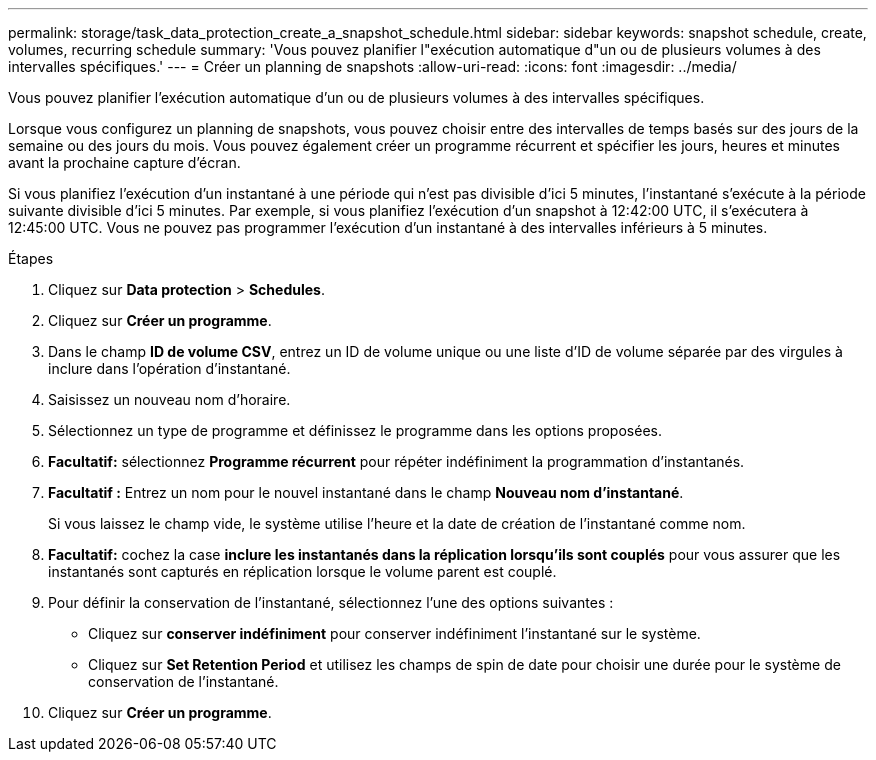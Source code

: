 ---
permalink: storage/task_data_protection_create_a_snapshot_schedule.html 
sidebar: sidebar 
keywords: snapshot schedule, create, volumes, recurring schedule 
summary: 'Vous pouvez planifier l"exécution automatique d"un ou de plusieurs volumes à des intervalles spécifiques.' 
---
= Créer un planning de snapshots
:allow-uri-read: 
:icons: font
:imagesdir: ../media/


[role="lead"]
Vous pouvez planifier l'exécution automatique d'un ou de plusieurs volumes à des intervalles spécifiques.

Lorsque vous configurez un planning de snapshots, vous pouvez choisir entre des intervalles de temps basés sur des jours de la semaine ou des jours du mois. Vous pouvez également créer un programme récurrent et spécifier les jours, heures et minutes avant la prochaine capture d'écran.

Si vous planifiez l'exécution d'un instantané à une période qui n'est pas divisible d'ici 5 minutes, l'instantané s'exécute à la période suivante divisible d'ici 5 minutes. Par exemple, si vous planifiez l'exécution d'un snapshot à 12:42:00 UTC, il s'exécutera à 12:45:00 UTC. Vous ne pouvez pas programmer l'exécution d'un instantané à des intervalles inférieurs à 5 minutes.

.Étapes
. Cliquez sur *Data protection* > *Schedules*.
. Cliquez sur *Créer un programme*.
. Dans le champ *ID de volume CSV*, entrez un ID de volume unique ou une liste d'ID de volume séparée par des virgules à inclure dans l'opération d'instantané.
. Saisissez un nouveau nom d'horaire.
. Sélectionnez un type de programme et définissez le programme dans les options proposées.
. *Facultatif:* sélectionnez *Programme récurrent* pour répéter indéfiniment la programmation d'instantanés.
. *Facultatif :* Entrez un nom pour le nouvel instantané dans le champ *Nouveau nom d'instantané*.
+
Si vous laissez le champ vide, le système utilise l'heure et la date de création de l'instantané comme nom.

. *Facultatif:* cochez la case *inclure les instantanés dans la réplication lorsqu'ils sont couplés* pour vous assurer que les instantanés sont capturés en réplication lorsque le volume parent est couplé.
. Pour définir la conservation de l'instantané, sélectionnez l'une des options suivantes :
+
** Cliquez sur *conserver indéfiniment* pour conserver indéfiniment l'instantané sur le système.
** Cliquez sur *Set Retention Period* et utilisez les champs de spin de date pour choisir une durée pour le système de conservation de l'instantané.


. Cliquez sur *Créer un programme*.

